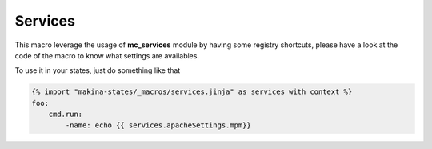 Services
========
This macro leverage the usage of **mc_services** module by having some registry
shortcuts, please have a look at the code of the macro to know what settings are
availables.

To use it in your states, just do something like that

.. code-block:: yaml

    {% import "makina-states/_macros/services.jinja" as services with context %}
    foo:
        cmd.run:
            -name: echo {{ services.apacheSettings.mpm}}

